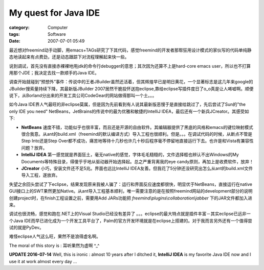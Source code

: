 ##########################################
My quest for Java IDE
##########################################
:category: Computer
:tags: Software
:date: 2007-07-01 05:49



最近想对freemind动手动脚，用emacs+TAGs研究了下其代码，感觉freemind的开发者那帮狂用设计模式的家伙写的代码单纯静态地读起来有点费劲，还是动态跟踪下对流程理解起来快一些。

说到调试，首先没有直接赤裸裸地用jdk的命令行debugger的意思；其次因为还算不上是hard-core emacs user，所以也不打算用那个JDE；我决定去找一款顺手的Java IDE。

调查开始就碰到“预想外”事件：传说中的王者JBuilder虽然还活着，但其辉煌早已是明日黄花，一个显著标志是这几年来google的JBuilder搜索量持续下降，其最新版JBuilder 2007居然干脆投怀送抱eclipse,靠给eclipse写插件度日了o_o真是让人唏嘘啊。顺便说下，从Borland分出来的开发工具公司CodeGear的网站做得那叫一个土。。。

如今Java IDE界人气最旺的非eclipse莫属，但是因为先前看到有人说其最新版恶慢于是直接给跳过了，先后尝试了Sun的"the only IDE you need" NetBeans，JetBrains的传说中的最为优雅和敏捷的IntelliJ IDEA，最后还有一个新兵JCreator。其感受如下:

- **NetBeans** 速度不错，功能似乎也很丰富，而且还是开源的自由软件。其编辑器提供了黑底的风格和emacs的键位映射模式很合我意。从ant的build.xml（freemind的默认编译方式）导入工程也很顺利。但是。。。在调试代码的时候，从断点不管是Step Into还是Step Over都不成功，痛苦地等待十几秒也许几十秒后程序毫不停留地直接运行下去。也许是和Vista有兼容性问题？放弃。

- **IntelliJ IDEA** 第一感觉就是界面狂土，毫无native的感觉，字体毛毛糙糙的，文件选择框也辨认不出Windows的My Documents等特殊目录，得傻乎乎地从驱动器开始选择起。总之严重背离我的eye candy原则，再加上是收费软件，放弃！

- **JCreator** 小巧，安装文件还不足5兆。界面也远比IntelliJ IDEA友善。但我花了5分钟还没研究出怎么从ant的build.xml文件导入工程，遂放弃。

失望之余回头尝试了下eclipse，结果发现原来我被人骗了：运行和界面反应速度都很快，明显优于NetBeans，直接运行在native GUI接口上的SWT果然更加Native。从ant导入工程基本顺利，唯一需要注意的是在按照freemind网站的development部分的说明创建project时，在finish工程设置之前，需要用Add JARs功能把 `freemind\\plugins\\collaboration\\jabber` 下的JAR文件都加入进来。

调试也很流畅，感觉和跑在.NET上的Visual Studio已经没有差异了 。。。eclipse的最大特点就是插件丰富－其实eclipse已远非一个Java IDE而早已进化成为一个开发工具平台了，Palm的官方开发环境就是在eclipse上搭建的。对于我而言另外还有一个值得尝试的就是PyDev。

难怪eclipse人气这么旺，果然不是浪得虚名啊。

The moral of this story is : 耳听果然为虚啊 ^_^

**UPDATE 2016-07-14** Well, this is ironic : almost 10 years after I ditched it, **IntelliJ IDEA** is my favorite Java IDE now and I use it at work almost every day ...
